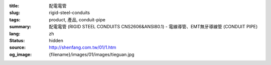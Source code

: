 :title: 配電電管
:slug: rigid-steel-conduits
:tags: product, 產品, conduit-pipe
:summary: 配電電管 (RIGID STEEL CONDUITS CNS2606&ANSI80.1) - 電線導管、EMT無牙導線管 (CONDUIT PIPE)
:lang: zh
:status: hidden
:source: http://shenfang.com.tw/01/1.htm
:og_image: {filename}/images/01/images/tieguan.jpg
